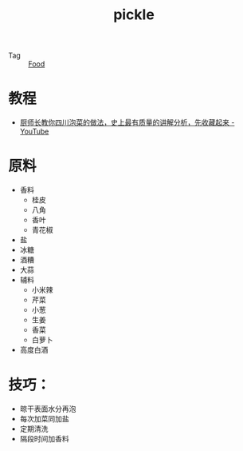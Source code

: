 :PROPERTIES:
:ID:       156c10a1-6f28-4c15-b17e-ba4f1b279d2b
:END:
#+TITLE: pickle

+ Tag :: [[id:5fd51068-43c5-4e22-a029-576dfea553c5][Food]]


* 教程
  + [[https://www.youtube.com/watch?v=Ua-TSz52LKo][厨师长教你四川泡菜的做法，史上最有质量的讲解分析，先收藏起来 - YouTube]]

* 原料
  + 香料
    + 桂皮
    + 八角
    + 香叶
    + 青花椒
  + 盐
  + 冰糖
  + 酒糟
  + 大蒜
  + 辅料
    + 小米辣
    + 芹菜
    + 小葱
    + 生姜
    + 香菜
    + 白萝卜
  + 高度白酒

* 技巧：
  + 晾干表面水分再泡
  + 每次加菜同加盐
  + 定期清洗
  + 隔段时间加香料
